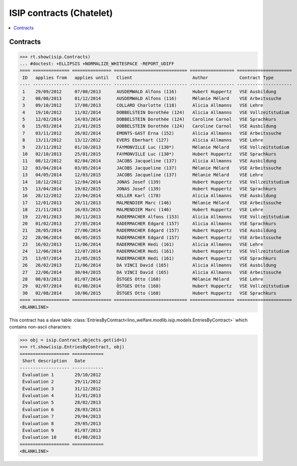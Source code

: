 .. _welfare.specs.isip_chatelet:

=========================
ISIP contracts (Chatelet)
=========================

.. How to test only this document:

    $ python setup.py test -s tests.SpecsTests.test_isip_chatelet
    
    Doctest initialization:

    >>> from lino import startup
    >>> startup('lino_welfare.projects.chatelet.settings.doctests')
    >>> from lino.api.doctest import *

    >>> ses = rt.login('robin')
    >>> translation.activate('en')


.. contents::
   :local:

Contracts
=========

>>> rt.show(isip.Contracts)
... #doctest: +ELLIPSIS +NORMALIZE_WHITESPACE -REPORT_UDIFF
==== ============== =============== ============================ ================= =====================
 ID   applies from   applies until   Client                       Author            Contract Type
---- -------------- --------------- ---------------------------- ----------------- ---------------------
 1    29/09/2012     07/08/2013      AUSDEMWALD Alfons (116)      Hubert Huppertz   VSE Ausbildung
 2    08/08/2013     01/12/2014      AUSDEMWALD Alfons (116)      Mélanie Mélard    VSE Arbeitssuche
 3    09/10/2012     17/08/2013      COLLARD Charlotte (118)      Alicia Allmanns   VSE Lehre
 4    19/10/2012     11/02/2014      DOBBELSTEIN Dorothée (124)   Alicia Allmanns   VSE Vollzeitstudium
 5    12/02/2014     14/03/2014      DOBBELSTEIN Dorothée (124)   Caroline Carnol   VSE Sprachkurs
 6    15/03/2014     21/01/2015      DOBBELSTEIN Dorothée (124)   Caroline Carnol   VSE Ausbildung
 7    03/11/2012     26/02/2014      EMONTS-GAST Erna (152)       Alicia Allmanns   VSE Arbeitssuche
 8    13/11/2012     13/12/2012      EVERS Eberhart (127)         Alicia Allmanns   VSE Lehre
 9    23/11/2012     01/10/2013      FAYMONVILLE Luc (130*)       Mélanie Mélard    VSE Vollzeitstudium
 10   02/10/2013     25/01/2015      FAYMONVILLE Luc (130*)       Hubert Huppertz   VSE Sprachkurs
 11   08/12/2012     02/04/2014      JACOBS Jacqueline (137)      Alicia Allmanns   VSE Ausbildung
 12   03/04/2014     03/05/2014      JACOBS Jacqueline (137)      Mélanie Mélard    VSE Arbeitssuche
 13   04/05/2014     12/03/2015      JACOBS Jacqueline (137)      Mélanie Mélard    VSE Lehre
 14   18/12/2012     12/04/2014      JONAS Josef (139)            Hubert Huppertz   VSE Vollzeitstudium
 15   13/04/2014     19/02/2015      JONAS Josef (139)            Hubert Huppertz   VSE Sprachkurs
 16   28/12/2012     22/04/2014      KELLER Karl (178)            Alicia Allmanns   VSE Ausbildung
 17   12/01/2013     20/11/2013      MALMENDIER Marc (146)        Mélanie Mélard    VSE Arbeitssuche
 18   21/11/2013     16/03/2015      MALMENDIER Marc (146)        Hubert Huppertz   VSE Lehre
 19   22/01/2013     30/11/2013      RADERMACHER Alfons (153)     Alicia Allmanns   VSE Vollzeitstudium
 20   01/02/2013     27/05/2014      RADERMACHER Edgard (157)     Alicia Allmanns   VSE Sprachkurs
 21   28/05/2014     27/06/2014      RADERMACHER Edgard (157)     Hubert Huppertz   VSE Ausbildung
 22   28/06/2014     06/05/2015      RADERMACHER Edgard (157)     Hubert Huppertz   VSE Arbeitssuche
 23   16/02/2013     11/06/2014      RADERMACHER Hedi (161)       Alicia Allmanns   VSE Lehre
 24   12/06/2014     12/07/2014      RADERMACHER Hedi (161)       Hubert Huppertz   VSE Vollzeitstudium
 25   13/07/2014     21/05/2015      RADERMACHER Hedi (161)       Hubert Huppertz   VSE Sprachkurs
 26   26/02/2013     21/06/2014      DA VINCI David (165)         Alicia Allmanns   VSE Ausbildung
 27   22/06/2014     30/04/2015      DA VINCI David (165)         Alicia Allmanns   VSE Arbeitssuche
 28   08/03/2013     01/07/2014      ÖSTGES Otto (168)            Mélanie Mélard    VSE Lehre
 29   02/07/2014     01/08/2014      ÖSTGES Otto (168)            Hubert Huppertz   VSE Vollzeitstudium
 30   02/08/2014     10/06/2015      ÖSTGES Otto (168)            Hubert Huppertz   VSE Sprachkurs
==== ============== =============== ============================ ================= =====================
<BLANKLINE>


This contract has a slave table 
:class:`EntriesByContract<lino_welfare.modlib.isip.models.EntriesByContract>`
which contains non-ascii characters:

>>> obj = isip.Contract.objects.get(id=1)
>>> rt.show(isip.EntriesByContract, obj)
=================== ============
 Short description   Date
------------------- ------------
 Évaluation 1        29/10/2012
 Évaluation 2        29/11/2012
 Évaluation 3        31/12/2012
 Évaluation 4        31/01/2013
 Évaluation 5        28/02/2013
 Évaluation 6        28/03/2013
 Évaluation 7        29/04/2013
 Évaluation 8        29/05/2013
 Évaluation 9        01/07/2013
 Évaluation 10       01/08/2013
=================== ============
<BLANKLINE>


.. 20151005 tried to reproduce a unicode error
    >> context = obj.get_printable_context(ar)
    >> context.update(self=obj)
    >> context.update(self=obj)
    >> target = "tmp.odt"
    >> #bm = rt.modules.printing.BuildMethods.appyodt
    >> #action = obj.do_print.bound_action.action
    >> #action = rt.modules.excerpts.Excerpt.do_print
    >> # tplfile = bm.get_template_file(ar, action, obj)
    >> tplfile = settings.SITE.find_config_file('Default.odt', 'isip/Contract')

    >> from lino.modlib.appypod.appy_renderer import AppyRenderer
    >> r = AppyRenderer(ar, tplfile, context, target, **settings.SITE.appy_params).run()
